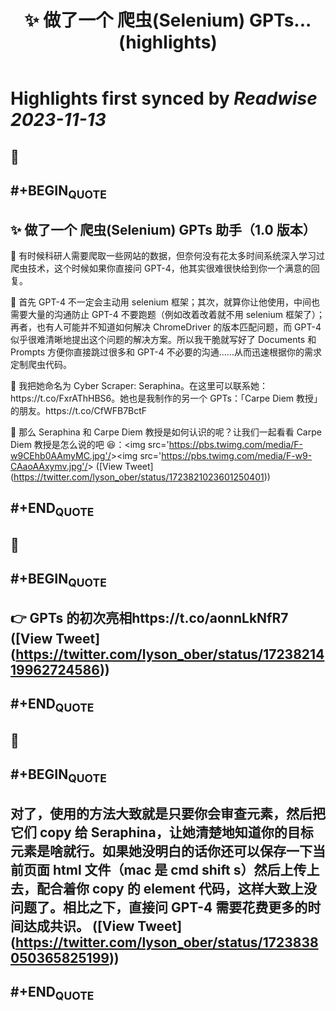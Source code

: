 :PROPERTIES:
:title: ✨ 做了一个 爬虫(Selenium) GPTs... (highlights)
:END:

:PROPERTIES:
:author: [[lyson_ober on Twitter]]
:full-title: "✨ 做了一个 爬虫(Selenium) GPTs..."
:category: [[tweets]]
:url: https://twitter.com/lyson_ober/status/1723821023601250401
:END:

* Highlights first synced by [[Readwise]] [[2023-11-13]]
** 📌
** #+BEGIN_QUOTE
** ✨ 做了一个 爬虫(Selenium) GPTs 助手（1.0 版本）

🤔 有时候科研人需要爬取一些网站的数据，但奈何没有花太多时间系统深入学习过爬虫技术，这个时候如果你直接问 GPT-4，他其实很难很快给到你一个满意的回复。

🤷 首先 GPT-4 不一定会主动用 selenium 框架；其次，就算你让他使用，中间也需要大量的沟通防止 GPT-4 不要跑题（例如改着改着就不用 selenium 框架了）；再者，也有人可能并不知道如何解决 ChromeDriver 的版本匹配问题，而 GPT-4 似乎很难清晰地提出这个问题的解决方案。所以我干脆就写好了 Documents 和 Prompts 方便你直接跳过很多和 GPT-4 不必要的沟通……从而迅速根据你的需求定制爬虫代码。

🐍 我把她命名为 Cyber Scraper: Seraphina。在这里可以联系她：https://t.co/FxrAThHBS6。她也是我制作的另一个 GPTs：「Carpe Diem 教授」的朋友。https://t.co/CfWFB7BctF

🤨 那么 Seraphina 和 Carpe Diem 教授是如何认识的呢？让我们一起看看 Carpe Diem 教授是怎么说的吧 😆：<img src='https://pbs.twimg.com/media/F-w9CEhb0AAmyMC.jpg'/><img src='https://pbs.twimg.com/media/F-w9-CAaoAAxymv.jpg'/>  ([View Tweet](https://twitter.com/lyson_ober/status/1723821023601250401))
** #+END_QUOTE
** 📌
** #+BEGIN_QUOTE
** 👉 GPTs 的初次亮相https://t.co/aonnLkNfR7  ([View Tweet](https://twitter.com/lyson_ober/status/1723821419962724586))
** #+END_QUOTE
** 📌
** #+BEGIN_QUOTE
** 对了，使用的方法大致就是只要你会审查元素，然后把它们 copy 给 Seraphina，让她清楚地知道你的目标元素是啥就行。如果她没明白的话你还可以保存一下当前页面 html 文件（mac 是 cmd shift s）然后上传上去，配合着你 copy 的 element 代码，这样大致上没问题了。相比之下，直接问 GPT-4 需要花费更多的时间达成共识。  ([View Tweet](https://twitter.com/lyson_ober/status/1723838050365825199))
** #+END_QUOTE
